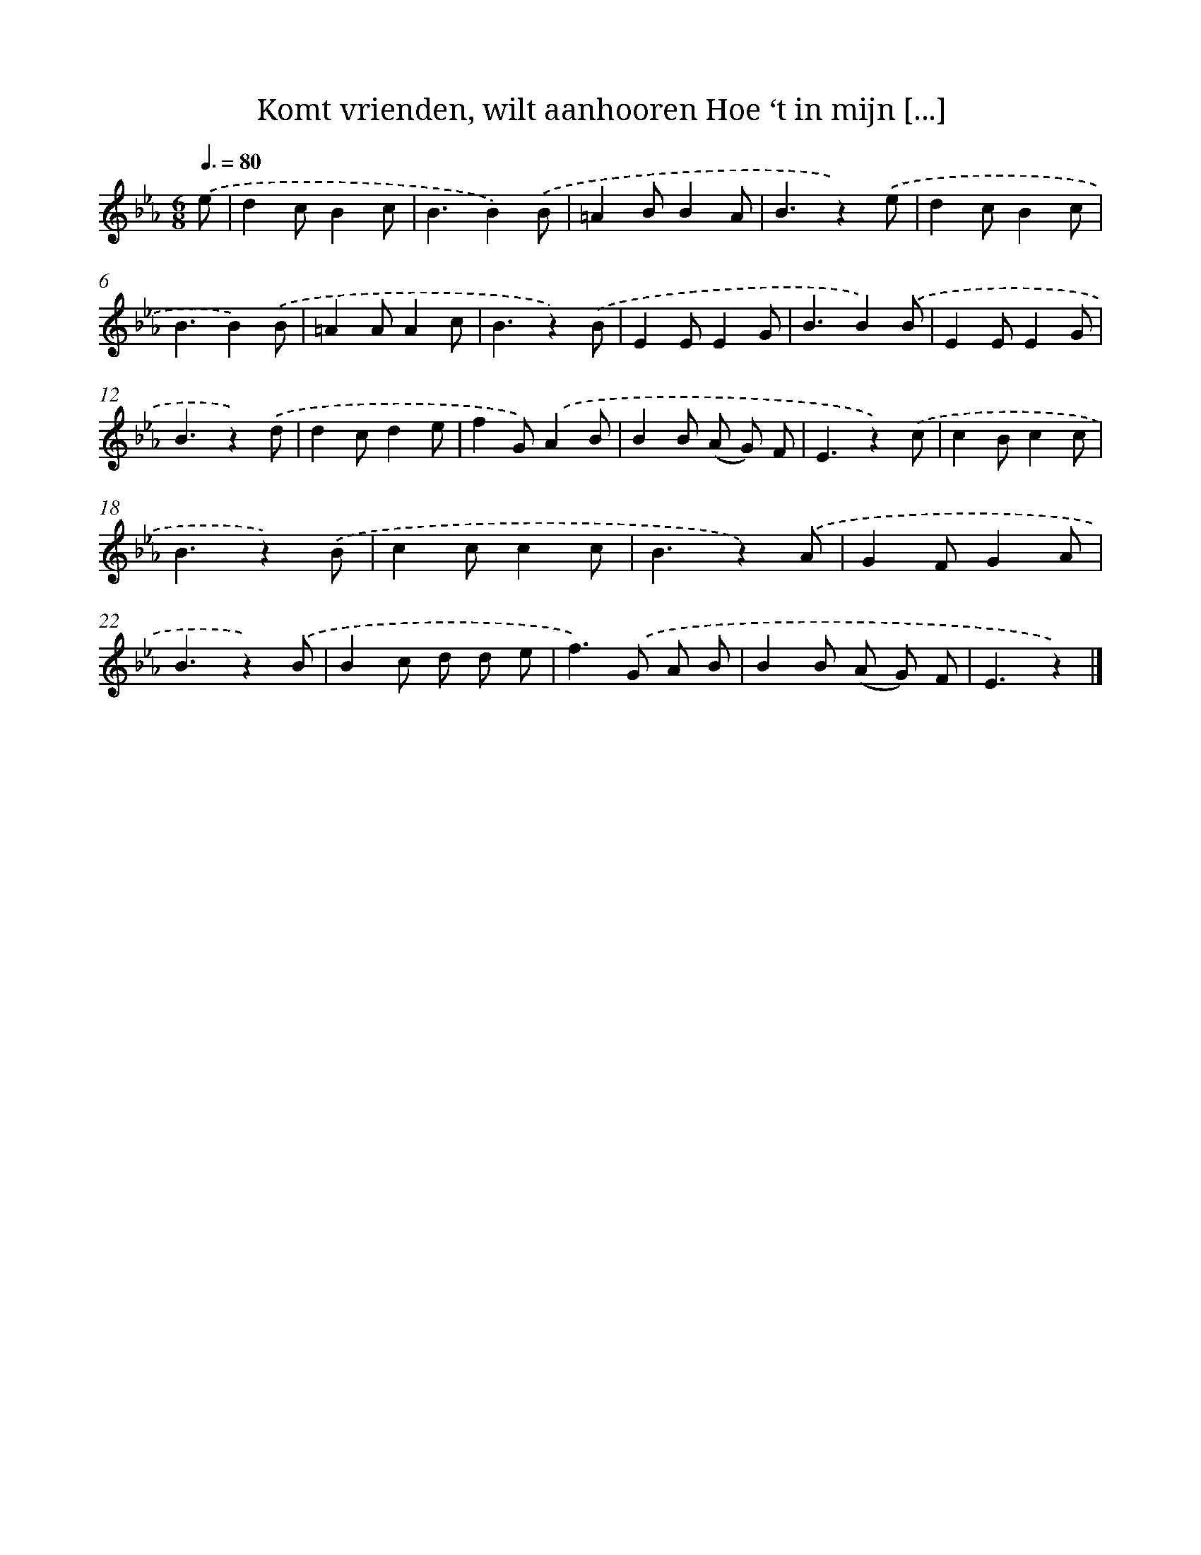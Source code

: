 X: 9351
T: Komt vrienden, wilt aanhooren Hoe ‘t in mijn [...]
%%abc-version 2.0
%%abcx-abcm2ps-target-version 5.9.1 (29 Sep 2008)
%%abc-creator hum2abc beta
%%abcx-conversion-date 2018/11/01 14:36:55
%%humdrum-veritas 625277067
%%humdrum-veritas-data 1694398053
%%continueall 1
%%barnumbers 0
L: 1/4
M: 6/8
Q: 3/8=80
K: Eb clef=treble
.('e/ [I:setbarnb 1]|
dc/Bc/ |
B3/B).('B/ |
=AB/BA/ |
B3/z).('e/ |
dc/Bc/ |
B3/B).('B/ |
=AA/Ac/ |
B3/z).('B/ |
EE/EG/ |
B3/B).('B/ |
EE/EG/ |
B3/z).('d/ |
dc/de/ |
fG/).('AB/ |
BB/ (A/ G/) F/ |
E3/z).('c/ |
cB/cc/ |
B3/z).('B/ |
cc/cc/ |
B3/z).('A/ |
GF/GA/ |
B3/z).('B/ |
Bc/ d/ d/ e/ |
f>).('G A/ B/ |
BB/ (A/ G/) F/ |
E3/z) |]
